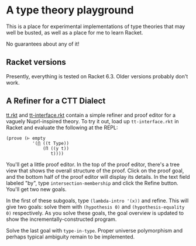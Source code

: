 * A type theory playground

This is a place for experimental implementations of type theories that
may well be busted, as well as a place for me to learn Racket.

No guarantees about any of it!

** Racket versions

Presently, everything is tested on Racket 6.3. Older versions probably
don't work.

** A Refiner for a CTT Dialect

[[file:tt.rkt][tt.rkt]] and [[file:tt-interface.rkt][tt-interface.rkt]] contain a simple refiner and proof editor
for a vaguely Nuprl-inspired theory. To try it out, load up
=tt-interface.rkt= in Racket and evaluate the following at the REPL:

#+BEGIN_SRC racket
(prove (⊢ empty
          '(⋂ ((t Type))
              (Π ((y t))
                 t))))
#+END_SRC

You'll get a little proof editor. In the top of the proof editor,
there's a tree view that shows the overall structure of the
proof. Click on the proof goal, and the bottom half of the proof
editor will display its details. In the text field labeled "by", type
=intersection-membership= and click the Refine button. You'll get two
new goals.

In the first of these subgoals, type =(lambda-intro '(x))= and
refine. This will give two goals: solve them with =(hypothesis 0)= and
=(hypothesis-equality 0)= respectively. As you solve these goals, the
goal overview is updated to show the incrementally-constructed
program.

Solve the last goal with =type-in-type=. Proper universe polymorphism
and perhaps typical ambiguity remain to be implemented.


#+STARTUP: showall
